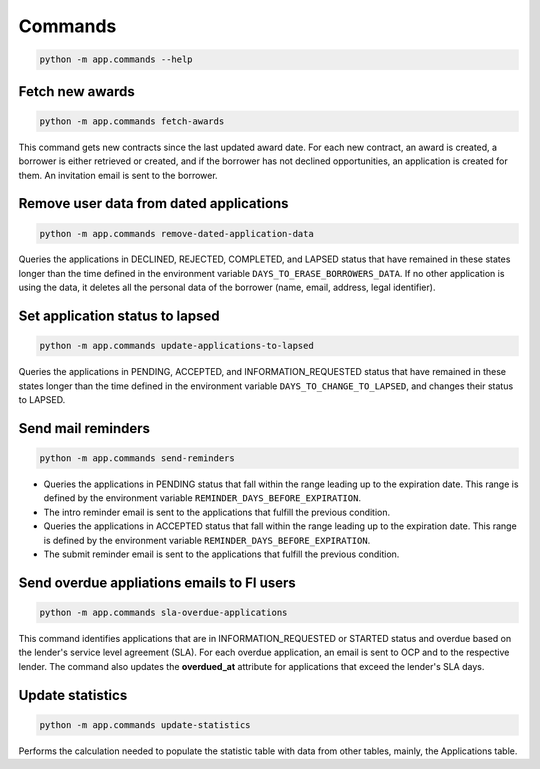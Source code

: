 Commands
========

.. code-block:: bash

   python -m app.commands --help

.. _cmd-fetch-awards:

Fetch new awards
----------------

.. code-block:: bash

   python -m app.commands fetch-awards

This command gets new contracts since the last updated award date. For each new contract, an award is created, a borrower is either retrieved or created, and if the borrower has not declined opportunities, an application is created for them. An invitation email is sent to the borrower.

.. _cmd-remove-dated-application-data:

Remove user data from dated applications
----------------------------------------

.. code-block:: bash

   python -m app.commands remove-dated-application-data

Queries the applications in DECLINED, REJECTED, COMPLETED, and LAPSED status that have remained in these states longer than the time defined in the environment variable ``DAYS_TO_ERASE_BORROWERS_DATA``. If no other application is using the data, it deletes all the personal data of the borrower (name, email, address, legal identifier).

.. _cmd-update-applications-to-lapsed:

Set application status to lapsed
--------------------------------

.. code-block:: bash

   python -m app.commands update-applications-to-lapsed

Queries the applications in PENDING, ACCEPTED, and INFORMATION_REQUESTED status that have remained in these states longer than the time defined in the environment variable ``DAYS_TO_CHANGE_TO_LAPSED``, and changes their status to LAPSED.

.. _cmd-send-reminders:

Send mail reminders
-------------------

.. code-block:: bash

   python -m app.commands send-reminders

-  Queries the applications in PENDING status that fall within the range leading up to the expiration date. This range is defined by the environment variable ``REMINDER_DAYS_BEFORE_EXPIRATION``.

-  The intro reminder email is sent to the applications that fulfill the previous condition.

-  Queries the applications in ACCEPTED status that fall within the range leading up to the expiration date. This range is defined by the environment variable ``REMINDER_DAYS_BEFORE_EXPIRATION``.

-  The submit reminder email is sent to the applications that fulfill the previous condition.

.. _cmd-sla-overdue-applications:

Send overdue appliations emails to FI users
-------------------------------------------

.. code-block:: bash

   python -m app.commands sla-overdue-applications

This command identifies applications that are in INFORMATION_REQUESTED or STARTED status and overdue based on the lender's service level agreement (SLA). For each overdue application, an email is sent to OCP and to the respective lender. The command also updates the **overdued_at** attribute for applications that exceed the lender's SLA days.

.. _cmd-update-statistics:

Update statistics
-----------------

.. code-block:: bash

   python -m app.commands update-statistics

Performs the calculation needed to populate the statistic table with data from other tables, mainly, the Applications table.
